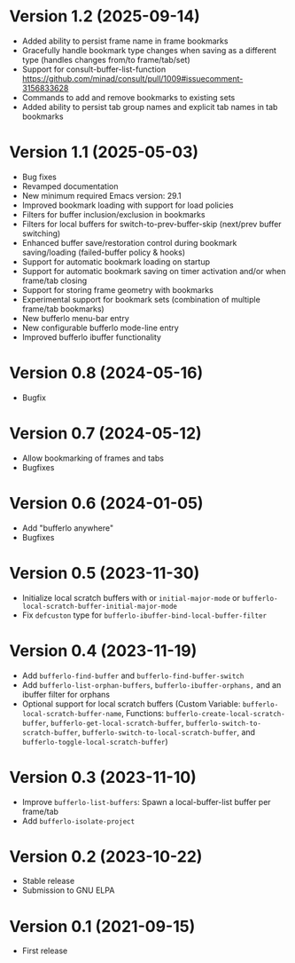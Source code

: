 * Version 1.2 (2025-09-14)
- Added ability to persist frame name in frame bookmarks
- Gracefully handle bookmark type changes when saving as a different type (handles changes from/to frame/tab/set)
- Support for consult-buffer-list-function
  https://github.com/minad/consult/pull/1009#issuecomment-3156833628
- Commands to add and remove bookmarks to existing sets
- Added ability to persist tab group names and explicit tab names in tab bookmarks

* Version 1.1 (2025-05-03)
- Bug fixes
- Revamped documentation
- New minimum required Emacs version: 29.1
- Improved bookmark loading with support for load policies
- Filters for buffer inclusion/exclusion in bookmarks
- Filters for local buffers for switch-to-prev-buffer-skip (next/prev buffer switching)
- Enhanced buffer save/restoration control during bookmark saving/loading (failed-buffer policy & hooks)
- Support for automatic bookmark loading on startup
- Support for automatic bookmark saving on timer activation and/or when frame/tab closing
- Support for storing frame geometry with bookmarks
- Experimental support for bookmark sets (combination of multiple frame/tab bookmarks)
- New bufferlo menu-bar entry
- New configurable bufferlo mode-line entry
- Improved bufferlo ibuffer functionality

* Version 0.8 (2024-05-16)
- Bugfix

* Version 0.7 (2024-05-12)
- Allow bookmarking of frames and tabs
- Bugfixes

* Version 0.6 (2024-01-05)
- Add "bufferlo anywhere"
- Bugfixes

* Version 0.5 (2023-11-30)
- Initialize local scratch buffers with or ~initial-major-mode~ or
  ~bufferlo-local-scratch-buffer-initial-major-mode~
- Fix ~defcuston~ type for ~bufferlo-ibuffer-bind-local-buffer-filter~

* Version 0.4 (2023-11-19)
- Add ~bufferlo-find-buffer~ and ~bufferlo-find-buffer-switch~
- Add ~bufferlo-list-orphan-buffers~, ~bufferlo-ibuffer-orphans,~
  and an ibuffer filter for orphans
- Optional support for local scratch buffers
  (Custom Variable: ~bufferlo-local-scratch-buffer-name~,
  Functions: ~bufferlo-create-local-scratch-buffer~,
  ~bufferlo-get-local-scratch-buffer~,
  ~bufferlo-switch-to-scratch-buffer~,
  ~bufferlo-switch-to-local-scratch-buffer~,
  and ~bufferlo-toggle-local-scratch-buffer~)

* Version 0.3 (2023-11-10)
- Improve ~bufferlo-list-buffers~:
  Spawn a local-buffer-list buffer per frame/tab
- Add ~bufferlo-isolate-project~

* Version 0.2 (2023-10-22)
- Stable release
- Submission to GNU ELPA

* Version 0.1 (2021-09-15)
- First release
